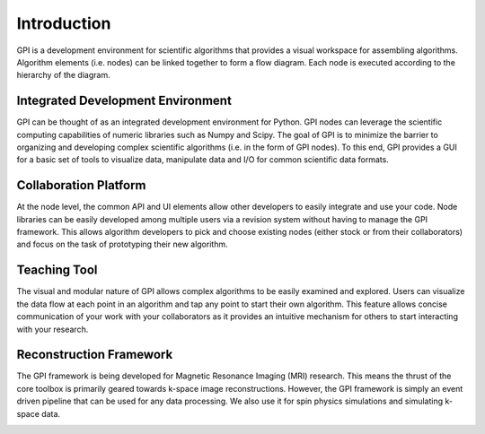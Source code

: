 ############
Introduction
############

GPI is a development environment for scientific algorithms that provides a
visual workspace for assembling algorithms. Algorithm elements (i.e. nodes) can
be linked together to form a flow diagram. Each node is executed according to
the hierarchy of the diagram.

.. image:: http://i1.wp.com/gpilab.com/wp-contents/gif/SpiralRecon_SliceLoop.gif
    :align: center
    :width: 50%

Integrated Development Environment
==================================

GPI can be thought of as an integrated development environment for Python. GPI
nodes can leverage the scientific computing capabilities of numeric libraries
such as Numpy and Scipy. The goal of GPI is to minimize the barrier to
organizing and developing complex scientific algorithms (i.e. in the form of
GPI nodes). To this end, GPI provides a GUI for a basic set of tools to
visualize data, manipulate data and I/O for common scientific data formats.

.. image:: http://i2.wp.com/gpilab.com/wp-content/uploads/2015/11/CanvasAsAScript.png
    :align: center
    :width: 50%

Collaboration Platform
======================

At the node level, the common API and UI elements allow other developers to
easily integrate and use your code. Node libraries can be easily developed
among multiple users via a revision system without having to manage the GPI
framework. This allows algorithm developers to pick and choose existing nodes
(either stock or from their collaborators) and focus on the task of prototyping
their new algorithm.

.. image:: http://i0.wp.com/gpilab.com/wp-content/uploads/2015/11/Developers_SpiralToF.png
    :align: center
    :width: 50%

Teaching Tool
=============

The visual and modular nature of GPI allows complex algorithms to be easily
examined and explored. Users can visualize the data flow at each point in an
algorithm and tap any point to start their own algorithm. This feature allows
concise communication of your work with your collaborators as it provides an
intuitive mechanism for others to start interacting with your research.

.. image:: http://i1.wp.com/gpilab.com/wp-content/uploads/2015/11/CompressedSensing.png
    :align: center
    :width: 50%

Reconstruction Framework
========================

The GPI framework is being developed for Magnetic Resonance Imaging (MRI)
research. This means the thrust of the core toolbox is primarily geared towards
k-space image reconstructions. However, the GPI framework is simply an event
driven pipeline that can be used for any data processing. We also use it for
spin physics simulations and simulating k-space data.

.. image:: http://i1.wp.com/gpilab.com/wp-contents/gif/SpinSim.gif
    :align: center
    :width: 50%
